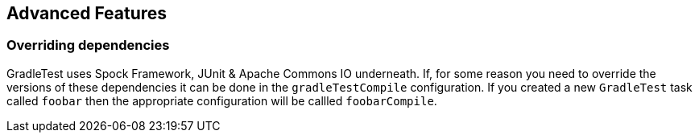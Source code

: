 == Advanced Features

=== Overriding dependencies

GradleTest uses Spock Framework, JUnit & Apache Commons IO underneath. If, for some reason you need to override the
versions of these dependencies it can be done in the `gradleTestCompile` configuration. If you created a new `GradleTest`
task called `foobar` then the appropriate configuration will be callled `foobarCompile`.
